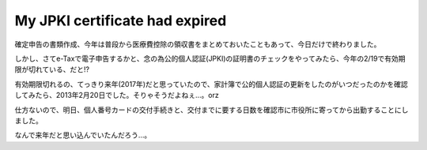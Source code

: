 My JPKI certificate had expired
===============================

確定申告の書類作成、今年は普段から医療費控除の領収書をまとめておいたこともあって、今日だけで終わりました。

しかし、さてe-Taxで電子申告するかと、念の為公的個人認証(JPKI)の証明書のチェックをやってみたら、今年の2/19で有効期限が切れている、だと!?

有効期限切れるの、てっきり来年(2017年)だと思っていたので、家計簿で公的個人認証の更新をしたのがいつだったのかを確認してみたら、2013年2月20日でした。そりゃそうだよねぇ…。orz

仕方ないので、明日、個人番号カードの交付手続きと、交付までに要する日数を確認市に市役所に寄ってから出勤することにしました。

なんで来年だと思い込んでいたんだろう…。


.. author:: default
.. categories:: life
.. tags:: 確定申告,e-Tax,個人番号カード
.. comments::
